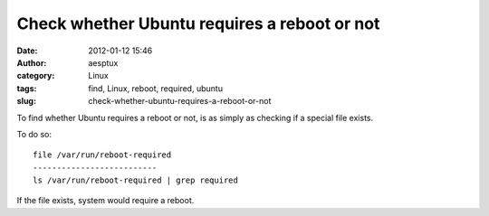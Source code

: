 Check whether Ubuntu requires a reboot or not
#############################################
:date: 2012-01-12 15:46
:author: aesptux
:category: Linux
:tags: find, Linux, reboot, required, ubuntu
:slug: check-whether-ubuntu-requires-a-reboot-or-not

To find whether Ubuntu requires a reboot or not, is as simply as
checking if a special file exists.

To do so:

::

    file /var/run/reboot-required
    --------------------------
    ls /var/run/reboot-required | grep required

If the file exists, system would require a reboot.
